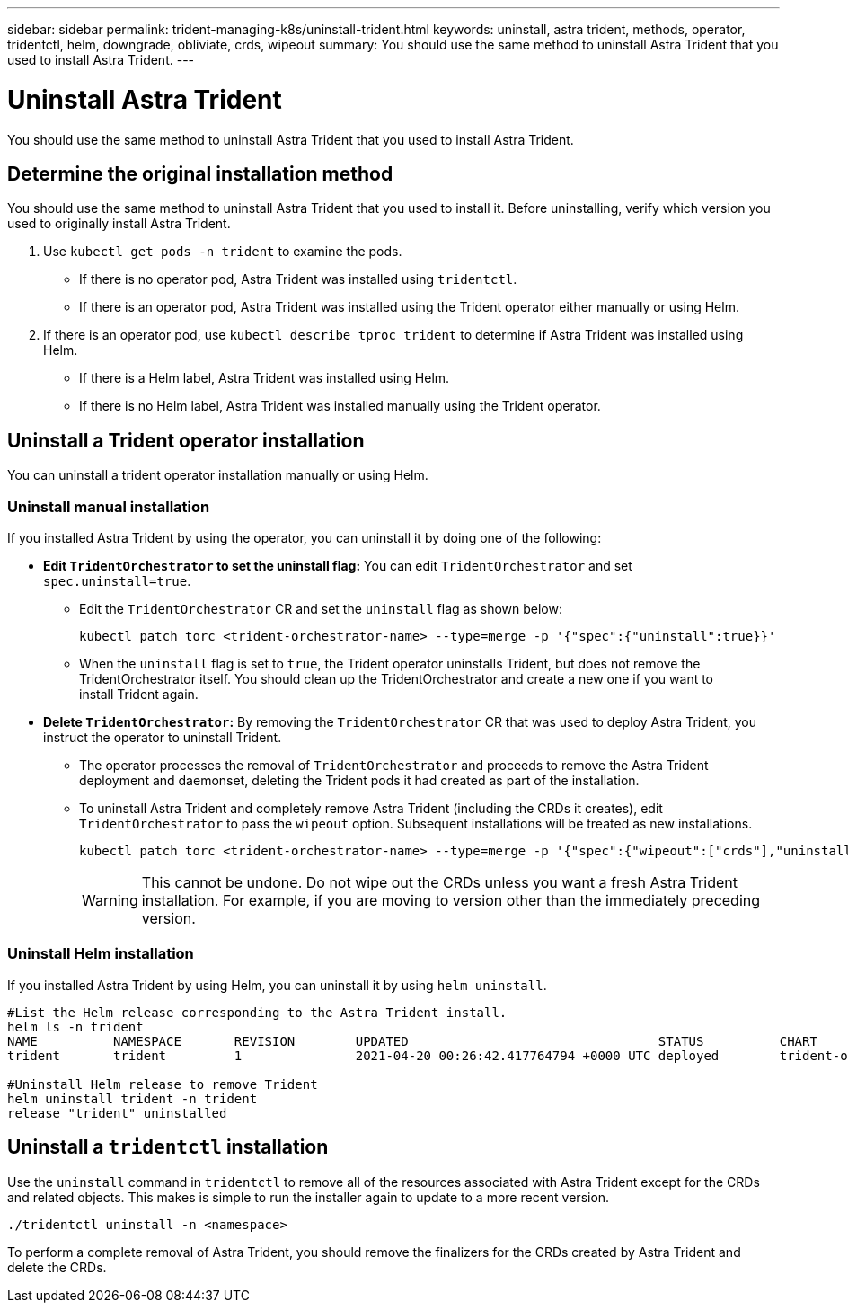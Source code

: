 ---
sidebar: sidebar
permalink: trident-managing-k8s/uninstall-trident.html
keywords: uninstall, astra trident, methods, operator, tridentctl, helm, downgrade, obliviate, crds, wipeout
summary: You should use the same method to uninstall Astra Trident that you used to install Astra Trident. 
---

= Uninstall Astra Trident
:hardbreaks:
:icons: font
:imagesdir: ../media/

[.lead]
You should use the same method to uninstall Astra Trident that you used to install Astra Trident. 

== Determine the original installation method
You should use the same method to uninstall Astra Trident that you used to install it. Before uninstalling, verify which version you used to originally install Astra Trident. 

. Use `kubectl get pods -n trident` to examine the pods. 
* If there is no operator pod, Astra Trident was installed using `tridentctl`.
* If there is an operator pod, Astra Trident was installed using the Trident operator either manually or using Helm. 
. If there is an operator pod, use `kubectl describe tproc trident` to determine if Astra Trident was installed using Helm. 
* If there is a Helm label, Astra Trident was installed using Helm. 
* If there is no Helm label, Astra Trident was installed manually using the Trident operator. 

== Uninstall a Trident operator installation
You can uninstall a trident operator installation manually or using Helm. 

=== Uninstall manual installation
If you installed Astra Trident by using the operator, you can uninstall it by doing one of the following:

* **Edit `TridentOrchestrator` to set the uninstall flag:** You can edit `TridentOrchestrator` and set `spec.uninstall=true`. 
** Edit the `TridentOrchestrator` CR and set the `uninstall` flag as shown below:
+
----
kubectl patch torc <trident-orchestrator-name> --type=merge -p '{"spec":{"uninstall":true}}'
----
** When the `uninstall` flag is set to `true`, the Trident operator uninstalls Trident, but does not remove the TridentOrchestrator itself. You should clean up the TridentOrchestrator and create a new one if you want to
install Trident again.

* **Delete `TridentOrchestrator`:** By removing the `TridentOrchestrator` CR that was used to deploy Astra Trident, you instruct the operator to uninstall Trident. 
** The operator processes the removal of `TridentOrchestrator` and proceeds to remove the Astra Trident deployment and daemonset, deleting the Trident pods it had created as part of the installation.
** To uninstall Astra Trident and completely remove Astra Trident (including the CRDs it creates), edit `TridentOrchestrator` to pass the `wipeout` option. Subsequent installations will be treated as new installations. 
+
----
kubectl patch torc <trident-orchestrator-name> --type=merge -p '{"spec":{"wipeout":["crds"],"uninstall":true}}'
----
+
WARNING: This cannot be undone. Do not wipe out the CRDs unless you want a fresh Astra Trident installation. For example, if you are moving to version other than the immediately preceding version.

=== Uninstall Helm installation

If you installed Astra Trident by using Helm, you can uninstall it by using `helm uninstall`.

----
#List the Helm release corresponding to the Astra Trident install.
helm ls -n trident
NAME          NAMESPACE       REVISION        UPDATED                                 STATUS          CHART                           APP VERSION
trident       trident         1               2021-04-20 00:26:42.417764794 +0000 UTC deployed        trident-operator-21.07.1        21.07.1

#Uninstall Helm release to remove Trident
helm uninstall trident -n trident
release "trident" uninstalled
----

== Uninstall a `tridentctl` installation

Use the `uninstall` command in `tridentctl` to remove all of the resources associated with Astra Trident except for the CRDs and related objects. This makes is simple to run the installer again to update to a more recent version.

----
./tridentctl uninstall -n <namespace>
----

To perform a complete removal of Astra Trident, you should remove the finalizers for the CRDs created by Astra Trident and delete the CRDs.
